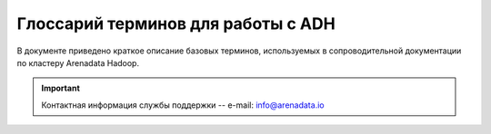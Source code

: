 Глоссарий терминов для работы с ADH
===================================


В  документе приведено краткое описание базовых терминов, используемых в сопроводительной документации по кластеру Arenadata Hadoop.

.. important:: Контактная информация службы поддержки -- e-mail: info@arenadata.io




.. glossary::
   :sorted:


   Arenadata Unified Data Platform
      Универсальная платформа данных -- интегрированный набор
      компонентов корпоративного уровня на базе решений с открытым
      исходным кодом.

   Source code
      Исходный код -- текст компьютерной программы на каком-либо языке
      программирования или языке разметки, который может быть прочтен
      человеком. В обобщенном смысле -- любые входные данные для транслятора.

   Исходный код
      Source code -- текст компьютерной программы на каком-либо языке
      программирования или языке разметки, который может быть прочтен
      человеком. В обобщенном смысле -- любые входные данные для транслятора.

   Distribute
      Дистрибутив -- форма распространения программного обеспечения.
      Обычно содержит программы для начальной инициализации системы.

   Дистрибутив
      Distribute -- форма распространения программного обеспечения.
      Обычно содержит программы для начальной инициализации системы.

   Cluster
      Кластер -- группа серверов и координирующего программного обеспечения,
      объединенных логически, способных обрабатывать идентичные запросы и
      использующихся как единый ресурс.

   Кластер
      Cluster -- группа серверов и координирующего программного обеспечения,
      объединенных логически, способных обрабатывать идентичные запросы и
      использующихся как единый ресурс.

   Stack
      Стек -- абстрактный тип данных, представляющий собой список элементов,
      организованных по принципу LIFO (англ. last in — first
      out, "последним пришел — первым вышел").

   Стек
      Stack -- абстрактный тип данных, представляющий собой список элементов,
      организованных по принципу LIFO (англ. last in — first
      out, "последним пришел — первым вышел").

   API
      Application programming interface -- программный интерфейс
      приложения: набор готовых классов, процедур, функций, структур и
      констант, предоставляемых приложением (библиотекой, сервисом) или
      операционной системой для использования во внешних программных
      продуктах.

   REST
      Representational State Transfer -- архитектурный стиль взаимодействия
      компонентов распределенного приложения в сети посредством протокола
      HTTP. Представляет собой согласованный набор ограничений, учитываемых
      при проектировании распределенной гипермедиа-системы.

   Host
      Хост -- любое устройство, предоставляющее сервисы формата
      "клиент-сервер" в режиме сервера по каким-либо интерфейсам и уникально
      определенное на этих интерфейсах. В частных случаях под хостом
      понимается любой компьютер, сервер, подключенный к локальной или
      глобальной сети.

   Хост
      Host -- любое устройство, предоставляющее сервисы формата
      "клиент-сервер" в режиме сервера по каким-либо интерфейсам и уникально
      определенное на этих интерфейсах. В частных случаях под хостом
      понимается любой компьютер, сервер, подключенный к локальной или
      глобальной сети.

   Индексный дескриптор
      Структура данных в традиционных для ОС UNIX-файловых системах, таких
      как UFS, ext4. В этой структуре хранится метаинформация о стандартных
      файлах, каталогах или других объектах файловой системы, кроме
      непосредственно данных и имени.

   Файловый дескриптор
      Ко всем потокам ввода-вывода (которые могут быть связаны как с
      файлами, так и с каталогами, сокетами и FIFO) можно получить доступ
      через так называемые файловые дескрипторы. Файловый дескриптор --
      это неотрицательное целое число. Когда создается новый поток
      ввода-вывода, ядро возвращает процессу, создавшему поток, его файловый
      дескриптор.

      Когда процесс создает или открывает объект по его имени, он получает
      дескриптор, дающий ему доступ к объекту. Ссылаться на объект по его
      дескриптору быстрее, чем использовать его имя, поскольку диспетчер
      объектов может не заниматься поиском по имени и находить объект
      напрямую. Все процессы пользовательского режима должны иметь дескриптор
      объекта, прежде чем их потоки смогут использовать объект.

   FQDN
      Fully Qualified Domain Name, полное доменное имя -- имя домена, не имеющее
      неоднозначностей в определении. Включает в себя имена всех родительских
      доменов иерархии DNS. FQDN завершаются точкой (например, example.com.),
      то есть включают корневое доменное имя, которое является безымянным.

   IP address
      Internet Protocol Address, IP-адрес -- уникальный сетевой адрес узла в
      компьютерной сети, построенной на основе стека протоколов TCP/IP.
      IP-адрес состоит из двух частей: номера сети и номера узла.

   Node
      Узел -- устройство, соединенное с другими устройствами через сеть. По
      сути, узел -- это устройство, имеющее свой IP-адрес, и способное
      совершать обмен данными. Узлами могут быть компьютеры, мобильные
      телефоны, карманные компьютеры, а также специальные сетевые устройства,
      такие как маршрутизатор, коммутатор или концентратор.

   Узел
      Node -- устройство, соединенное с другими устройствами через сеть. По
      сути, узел -- это устройство, имеющее свой IP-адрес, и способное
      совершать обмен данными. Узлами могут быть компьютеры, мобильные
      телефоны, карманные компьютеры, а также специальные сетевые устройства,
      такие как маршрутизатор, коммутатор или концентратор.

   NameNode
      Ведущий сервер, управляющий метаданными файловой системы. Представляет
      собой программный код, выполняющийся, в общем случае, на выделенной
      машине экземпляра HDFS и отвечающий за файловые операции,
      такие как открытие и закрытие файлов, создание и удаление каталогов.

      Кроме того, NameNode отвечает за:

        + управление пространством имен файловой системы;
        + управление доступом со стороны внешних клиентов;
        + соответствие между файлами и реплицированными на узлах данных блоками.

   Secondary NameNode
      Вторичный NameNode, периодически сохраняющий пространство имен (namespace)
      и поддерживающий размер файла журнала модификаций HDFS в определенных
      пределах на NameNode.

      Выполняет следующие функции:

        + копирует образ HDFS (расположенный в файле FsImage) и лог транзакций
          операций с файловыми блоками (EditLog) во временную папку;
        + применяет изменения, накопленные в логе транзакций к образу HDFS;
        + записывает новый образ FsImage на узел NameNode, после чего происходит
          очистка EditLog.

   DataNode
      Рабочий сервер, как и узел NameNode, также представляет собой
      программный код, выполняющийся, как правило, на выделенной машине экземпляра
      HDFS и отвечающий за операции уровня файла, такие как: запись и чтение
      данных, выполнение команд создания, удаления и репликации блоков, полученные
      от узла NameNode.

      Кроме того, узел DataNode отвечает за:

        + периодическую отправку сообщения о состоянии (heartbeat-сообщения);
        + обработку запросов на чтение и запись, поступающие от клиентов файловой
          системы HDFS, т.к. данные проходят с остальных машин кластера к клиенту
          мимо узла NameNode.

   SSH
      Secure Shell -- сетевой протокол прикладного уровня, позволяющий
      производить удаленное управление операционной системой и туннелирование
      TCP-соединений (например, для передачи файлов). Схож по функциональности
      с протоколами Telnet и rlogin, но, в отличие от них, шифрует весь трафик,
      включая и передаваемые пароли. SSH допускает выбор различных алгоритмов
      шифрования. SSH-клиенты и SSH-серверы доступны для большинства сетевых
      операционных систем.

   Ambari-агент
      Агент Ambari-сервера, предназначенный для запуска инструкций на узлах
      кластера.

   Root
      Суперпользователь -- специальный аккаунт в UNIX-подобных системах с
      идентификатором 0, владелец которого имеет право на выполнение всех без
      исключения операций.

   Суперпользователь
      Root -- специальный аккаунт в UNIX-подобных системах с идентификатором 0,
      владелец которого имеет право на выполнение всех без исключения операций.

   Ambari-сервер
      Сервер управления и конфигруации кластера Hadoop, использующийся для хранения
      конфигураций сервисов, их настройки и отображения метрик кластера.

   RPM-пакет
      RPM Package Manager -- обозначает две сущности: формат пакетов программного
      обеспечения и программа, созданная для управления этими пакетами.
      Программа позволяет устанавливать, удалять и обновлять программное
      обеспечение.

   Скрипт
      Script -- краткое описание действий, выполняемых системой. Разница
      между программами и сценариями довольно размыта. Сценарий -- это программа,
      имеющая дело с готовыми программными компонентами.

      В более узком смысле под скриптовым языком может пониматься
      специализированный язык для расширения возможностей командной оболочки
      или текстового редактора и средств администрирования операционных
      систем.

   Script
      Скрипт -- краткое описание действий, выполняемых системой. Разница
      между программами и сценариями довольно размыта. Сценарий -- это программа,
      имеющая дело с готовыми программными компонентами.

      В более узком смысле под скриптовым языком может пониматься
      специализированный язык для расширения возможностей командной оболочки
      или текстового редактора и средств администрирования операционных
      систем.

   URL
      Uniform Resource Locator -- единообразный локатор (определитель
      местонахождения) ресурса.

   Инстанс
      Instance -- экземпляр класса в объектно-ориентированном программировании.

   Instance
      Инстанс -- экземпляр класса в объектно-ориентированном программировании.

   PostgreSQL
      Свободная объектно-реляционная система управления базами данных.

   DNS
      Domain Name System -- компьютерная распределенная система для получения
      информации о доменах. Чаще всего используется для получения IP-адреса
      по имени хоста (компьютера или устройства), получения информации о
      маршрутизации почты, обслуживающих узлах для протоколов в домене
      (SRV-запись).

      Распределенная база данных DNS поддерживается с помощью иерархии
      DNS-серверов, взаимодействующих по определенному протоколу.

   DNS-сервер
      Domain name server -- приложение, предназначенное для ответов на DNS-запросы
      по соответствующему протоколу. Также DNS-сервером могут называть хост,
      на котором запущено приложение.

   Postgres
      Пользователь, обладающий всеми правами во всех базах данных, включая
      право создания других пользователей. Глобальные права могут быть в
      любой момент изменены текущим суперпользователем.

      В Postgres по умолчанию создается один суперпользователь postgres.
      Все остальные пользователи создаются этим пользователем или другими
      пользователями, созданными позже.

   Представление
      View -- виртуальная (логическая) таблица, представляющая собой
      поименованный запрос (синоним к запросу), который будет подставлен
      как подзапрос при использовании представления.

      В отличие от обычных таблиц реляционных баз данных, представление не
      является самостоятельной частью набора данных, хранящегося в базе.
      Содержимое представления динамически вычисляется на основании данных,
      находящихся в реальных таблицах. Изменение данных в реальной таблице
      базы данных немедленно отражается в содержимом всех представлений,
      построенных на основании этой таблицы.

   View
      Представление -- виртуальная (логическая) таблица, представляющая собой
      поименованный запрос (синоним к запросу), который будет подставлен
      как подзапрос при использовании представления.

      В отличие от обычных таблиц реляционных баз данных, представление не
      является самостоятельной частью набора данных, хранящегося в базе.
      Содержимое представления динамически вычисляется на основании данных,
      находящихся в реальных таблицах. Изменение данных в реальной таблице
      базы данных немедленно отражается в содержимом всех представлений,
      построенных на основании этой таблицы.

   LDAP
      Lightweight Directory Access Protocol -- относительно простой протокол,
      использующий TCP/IP и позволяющий производить операции аутентификации
      (bind), поиска (search) и сравнения (compare), а также операции
      добавления, изменения или удаления записей.

   Шлюз
      Gateway -- сетевое устройство, предназначенное для объединения двух
      сетей (передачи между ними пользовательского трафика), которые обладают
      различными характеристиками, используют различные протоколы или
      технологии. Одним из самых распространенных способов применения
      Gateway является обеспечение доступа из локальной сети (LAN) во
      внешнюю сеть, например Интернет.

   Gateway
      Шлюз -- сетевое устройство, предназначенное для объединения двух
      сетей (передачи между ними пользовательского трафика), которые обладают
      различными характеристиками, используют различные протоколы или
      технологии. Одним из самых распространенных способов применения
      Gateway является обеспечение доступа из локальной сети (LAN) во
      внешнюю сеть, например Интернет.

   Брандмауэр
      Firewall -- программный комплекс, который служит для защиты компьютера
      от взлома хакерами, а также всевозможных вирусов и "троянов". Благодаря
      данной системе повышается степень безопасности работы в сети и отражаются
      многие атаки на компьютер за счет фильтрации информационных пакетов.

   Firewall
      Брандмауэр -- программный комплекс, который служит для защиты компьютера
      от взлома хакерами, а также всевозможных вирусов и "троянов". Благодаря
      данной системе повышается степень безопасности работы в сети и отражаются
      многие атаки на компьютер за счет фильтрации информационных пакетов.

   HDFS
      Hadoop Distributed File System -- файловая система, предназначенная для
      хранения файлов больших размеров, поблочно распределенных между узлами
      вычислительного кластера. Все блоки в HDFS (кроме последнего блока файла)
      имеют одинаковый размер, и каждый блок может быть размещен на нескольких
      узлах, размер блока и коэффициент репликации (количество узлов, на
      которых должен быть размещен каждый блок) определяются в настройках
      на уровне файла.

      Благодаря репликации обеспечивается устойчивость
      распределенной системы к отказам отдельных узлов. Файлы в HDFS могут
      быть записаны лишь однажды (модификация не поддерживается), а запись
      в файл в одно время может вести только один процесс.

   YARN
      Yet Another Resource Negotiator -- модуль, появившийся с версией 2.0 (2013),
      отвечающий за управление ресурсами кластеров и планирование заданий. Если
      в предыдущих выпусках эта функция была интегрирована в модуль MapReduce,
      где была реализована единым компонентом (JobTracker), то в YARN
      функционирует логически самостоятельный демон (daemon) -- планировщик
      ресурсов (ResourceManager), абстрагирующий все вычислительные ресурсы
      кластера и управляющий их предоставлением приложениям распределенной
      обработки.

      Работать под управлением YARN могут как MapReduce-программы,
      так и любые другие распределенные приложения, поддерживающие соответствующие
      программные интерфейсы; YARN обеспечивает возможность параллельного выполнения
      нескольких различных задач в рамках кластера и их изоляцию (по принципам
      мультиарендности).

   MapReduce
      Программный каркас для программирования распределенных вычислений в
      рамках парадигмы MapReduce. Разработчику приложения для Hadoop MapReduce
      необходимо реализовать базовый обработчик, который на каждом
      вычислительном узле кластера обеспечит преобразование исходных пар
      "ключ-значение" в промежуточный набор пар "ключ-значение" (класс,
      реализующий интерфейс Mapper, назван по функции высшего порядка Map), и
      обработчик, сводящий промежуточный набор пар в окончательный сокращенный
      набор (свертку, класс, реализующий интерфейс Reducer).

   HBase
      Нереляционная распределенная база данных с открытым исходным кодом,
      написана на Java; является аналогом Google BigTable.

      Разрабатывается в рамках проекта Hadoop фонда Apache Software Foundation.
      Работает поверх распределенной файловой системы HDFS и обеспечивает
      BigTable-подобные возможности для Hadoop, то есть обеспечивает
      отказоустойчивый способ хранения больших объемов разреженных данных.

   Мастер
      Master -- точка входа в систему базы данных ADH. Принимает клиентские
      соединения и обрабатывает команды SQL. Мастер содержит системный каталог
      (набор системных таблиц, содержащих метаданные о ADH), однако мастер не
      содержит никаких пользовательских данных.

   Master
      Мастер -- точка входа в систему базы данных ADH. Принимает клиентские
      соединения и обрабатывает команды SQL. Мастер содержит системный каталог
      (набор системных таблиц, содержащих метаданные о ADH), однако мастер не
      содержит никаких пользовательских данных.

   Metadata
      Метаданные -- субканальная информация об используемых данных. Структурированные
      данные, представляющие собой характеристики описываемых сущностей для целей
      их идентификации, поиска, оценки, управления ими.

   Метаданные
      Metadata -- субканальная информация об используемых данных. Структурированные
      данные, представляющие собой характеристики описываемых сущностей для целей
      их идентификации, поиска, оценки, управления ими.

   Репликация
      Replication -- механизм синхронизации содержимого нескольких копий объекта
      (например, содержимого базы данных).

   Replication
      Репликация -- механизм синхронизации содержимого нескольких копий объекта
      (например, содержимого базы данных).

   Снапшот
      Snapshot -- моментальный снимок, копия файлов и директорий файловой системы
      на определенный момент времени.

   Snapshot
      Снапшот -- моментальный снимок, копия файлов и директорий файловой системы
      на определенный момент времени.

   Kerberos
      KDC, Key Distribution Center -- центр распределения ключей -- является сторонним
      механизмом аутентификации, на который полагаются пользователи и сервисы для
      удостоверения подлинности друг друга. Состоит из трех частей:

        + База данных пользователей и сервисов (известных как принципалы), о которых
          он знает, и соответствующие пароли Kerberos;
        + Сервер аутентификации (AS), который выполняет первоначальную проверку
          подлинности и выдает Ticket Granting Ticket (TGT);
        + Ticket Granting Server (TGS) -- сервер, который оформляет последующие билеты
          на основе начального TGT.

      KDC -- это служба, работающая на физически защищенном сервере. KDC хранит базу
      данных с информацией об учетных записях всех клиентов сети. Вместе с информацией
      о каждом абоненте в базе KDC хранится криптографический ключ, известный только
      этому абоненту и службе KDC. Служит для связи клиента с центром.

   Сервер аутентификации
      Authentication Server, AS -- сервер аутентификации выполняет одну функцию: получает
      запрос, содержащий имя клиента, запрашивающего аутентификацию, и возвращает ему
      зашифрованный TGT. Затем пользователь может использовать этот TGT для запроса
      дальнейших мандатов на другие сервисы. В большинстве реализаций Kerberos время
      жизни TGT 8-10 часов. После этого клиент снова должен запросить его у СА.

   Ticket Granting Server
      Сервер выдачи мандатов или разрешений.

   Ticket Granting Ticket
      Билет на получение билета, TGT -- включает: вторую копию ключа сессии, имя
      пользователя, время окончания жизни билета. Билет на получение билета шифруется
      с использованием собственного мастер-ключа службы KDC, который известен только
      KDC, т.е. TGT может быть расшифрован только самой службой KDC.

   Keytab
      Файл, содержащий один или несколько принципалов и их ключи. Применяется для
      аутентификации в инфраструктуре Kerberos (при этом не нужно вручную вводить
      логин и пароль).

   Сфера
      Realm -- сеть Kerberos, включающая KDC и ряд клиентов.

   Realm
      Сфера -- сеть Kerberos, включающая KDC и ряд клиентов.

   Принципал
      Principal -- уникальное имя пользователя или сервиса.

   Principal
      Принципал -- уникальное имя пользователя или сервиса.

   Smoke Test
      Минимальный набор тестов на явные ошибки. Обычно выполняется самим программистом.
      Не проходившую этот тест программу не имеет смысла отдавать на более глубокое
      тестирование.

   Active Directory
      "Активный каталог", AD -- службы каталогов корпорации Microsoft для операционных
      систем семейства Windows Server. Первоначально создавалась, как LDAP-совместимая
      реализация службы каталогов, однако, начиная с Windows Server 2008, включает
      возможности интеграции с другими службами авторизации, выполняя для них
      интегрирующую и объединяющую роль.

      Позволяет администраторам использовать групповые политики для обеспечения
      единообразия настройки пользовательской рабочей среды, разворачивать ПО на
      множестве компьютеров через групповые политики или посредством System Center
      Configuration Manager (ранее -- Microsoft Systems Management Server),
      устанавливать обновления ОС, прикладного и серверного ПО на всех компьютерах в сети,
      используя Службу обновления Windows Server. Хранит данные и настройки среды в
      централизованной базе данных. Сети Active Directory могут быть различного размера:
      от нескольких десятков до нескольких миллионов объектов.

   NTP
      Network Time Protocol, протокол сетевого времени -- сетевой протокол для синхронизации
      внутренних часов компьютера с использованием сетей с переменной латентностью.

   ACL
      Access Control List -- список контроля доступа, который определяет, кто или что может
      получать доступ к конкретному объекту, и какие именно операции разрешено или запрещено
      этому субъекту проводить над объектом.

   JCE
      Java Cryptography Extension, криптографическое расширение Java -- официально
      выпущенное стандартное расширение для платформы Java и часть Java Cryptography
      Architecture (JCA). Представляет собой набор пакетов, который обеспечивает фреймворк и
      реализацию таких криптографических задач, как шифрование и дешифрование данных, генерация
      и проверка на подлинность ключей управления, а так же реализацию для Message
      Authentication Code (MAC) алгоритмов.

   OpenJDK
      Проект по созданию полностью совместимого Java Development Kit, состоящего исключительно
      из свободного и открытого исходного кода.

   Самоподписанный (самозаверенный) сертификат
      Специальный тип сертификата, подписанный самим его субъектом. Технически данный тип ничем
      не отличается от сертификата, заверенного подписью удостоверяющего центра (УЦ), только
      вместо передачи на подпись в УЦ пользователь создает свою собственную сигнатуру. Создатель
      сертификата сам является в данном случае УЦ. Все корневые сертификаты доверенных УЦ
      являются самоподписанными (самозаверенными).

   Sudo
      Substitute user and do -- программа для системного администрирования UNIX-систем,
      позволяющая делегировать те или иные привилегированные ресурсы пользователям с ведением
      протокола работы. Основная идея -- дать пользователям как можно меньше прав, при этом
      достаточных для решения поставленных задач.

   Su
      Substitute User, Set UID, Switch User, Super User -- замена пользователя, переключение
      пользователя, суперпользователь -- команда Unix-подобных операционных систем, позволяющая
      пользователю войти в систему под другим именем, не завершая текущий сеанс. Обычно
      используется для временного входа суперпользователем для выполнения административных работ.

   MySQL
     Свободная реляционная система управления базами данных.

   SSL
      Secure Sockets Layer -- уровень защищенных cокетов -- криптографический протокол, который
      подразумевает более безопасную связь. Он использует асимметричную криптографию для
      аутентификации ключей обмена, симметричное шифрование для сохранения конфиденциальности,
      коды аутентификации сообщений для целостности сообщений.

   Sticky bit
      Дополнительный атрибут файлов или каталогов в операционных системах семейства UNIX.

   Mover
      Инструмент переноса данных HDFS.

   Cache Directive
      Определяет контур для кэширования. Пути могут указывать либо каталоги, либо файлы.
      Каталоги кэшируются не рекурсивно, то есть кэшируются только файлы в листинге каталога
      первого уровня. Cache Directives также указывают дополнительные параметры, такие как
      фактор репликации кэша и время окончания.

   Cache Pool
      Административный объект, используемый для управления группами Cache Directive. Кэш-пулы
      имеют UNIX-подобные разрешения, которые ограничивают доступ пользователей и групп к пулу.

   JNI
      Java Native Interface -- стандартный механизм для запуска кода под управлением
      виртуальной машины Java (JVM), который написан на языках С/С++ или Ассемблере и
      скомпонован в виде динамических библиотек; позволяет не использовать статическое
      связывание.

   Java Heap
      Куча -- динамически распредляемая область памяти, создаваемая при старте JVM.

   Куча
      Java Heap -- динамически распредляемая область памяти, создаваемая при старте JVM.

   CLI
      Command Line Interface, Common Language Infrastructure -- общеязыковая инфраструктура
      для платформы Microsoft.NET.

   HAR
      Архивы Hadoop.

   URI
      Uniform Resource Identifier -- унифицированный (единообразный) идентификатор ресурса.
      URI -- последовательность символов, идентифицирующая абстрактный или физический ресурс.

   JMX
      Java Management Extensions, управленческие расширения Java -- технология Java,
      предназначенная для контроля и управления приложениями, системными объектами,
      устройствами (например, принтерами) и компьютерными сетями.

   NSCD
      Name Service Caching Daemon -- демон (сервис), который предоставляет кэш для
      наиболее общих запросов службы имен.

   IOPS
      Input/output operations per second -- количество операций ввода-вывода, выполняемых
      системой хранения данных, за одну секунду.

   MTBF
      Mean time between failures, средняя наработка на отказ -- наработка объекта от
      окончания восстановления его работоспособного состояния после отказа до возникновения
      следующего отказа.

   ECC memory
      ECC-память (error-correcting code memory, память с коррекцией ошибок) -- тип
      компьютерной памяти, которая автоматически распознает и исправляет спонтанно возникшие
      изменения (ошибки) битов памяти.

   Over-Provisioning
      Технология, использующаяся в твердотельных накопителях для резервирования свободного
      места под специфическую деятельность контроллера.

   PSU
      Power supply unit -- блок питания.

   RAID
      Redundant Array of Independent Disks, избыточный массив независимых дисков --
      технология виртуализации данных, которая объединяет несколько дисков в логический
      элемент для избыточности и повышения производительности.

   TCO
      Total Cost of Ownership, совокупная стоимость владения или стоимость жизненного
      цикла -- общая величина целевых затрат, которые вынужден нести владелец с момента
      начала реализации вступления в состояние владения до момента выхода из состояния
      владения и исполнения владельцем полного объёма обязательств, связанных с владением.


